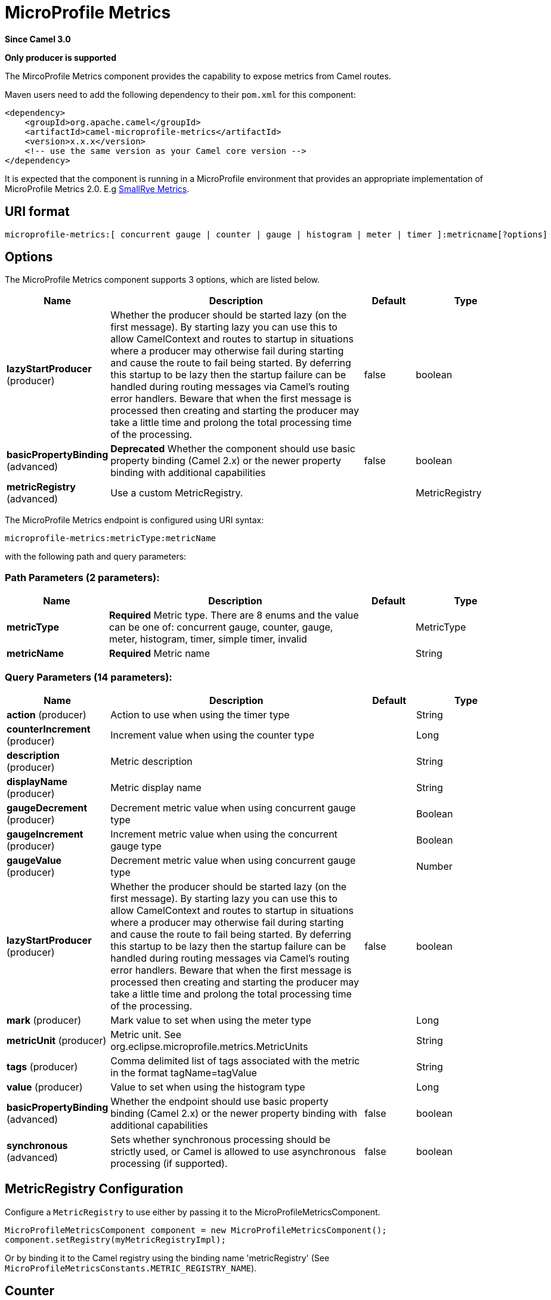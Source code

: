 [[microprofile-metrics-component]]
= MicroProfile Metrics Component
:docTitle: MicroProfile Metrics
:artifactId: camel-microprofile-metrics
:description: Expose metrics from Camel routes.
:since: 3.0
:supportLevel: Stable
:component-header: Only producer is supported

*Since Camel {since}*

*{component-header}*

The MircoProfile Metrics component provides the capability to expose metrics from Camel routes.

Maven users need to add the following dependency to their `pom.xml`
for this component:

[source,xml]
----
<dependency>
    <groupId>org.apache.camel</groupId>
    <artifactId>camel-microprofile-metrics</artifactId>
    <version>x.x.x</version>
    <!-- use the same version as your Camel core version -->
</dependency>
----

It is expected that the component is running in a MicroProfile environment that provides an appropriate implementation of MicroProfile Metrics 2.0. E.g https://github.com/smallrye/smallrye-metrics[SmallRye Metrics].

== URI format

[source]
----
microprofile-metrics:[ concurrent gauge | counter | gauge | histogram | meter | timer ]:metricname[?options]
----

== Options
// component options: START
The MicroProfile Metrics component supports 3 options, which are listed below.



[width="100%",cols="2,5,^1,2",options="header"]
|===
| Name | Description | Default | Type
| *lazyStartProducer* (producer) | Whether the producer should be started lazy (on the first message). By starting lazy you can use this to allow CamelContext and routes to startup in situations where a producer may otherwise fail during starting and cause the route to fail being started. By deferring this startup to be lazy then the startup failure can be handled during routing messages via Camel's routing error handlers. Beware that when the first message is processed then creating and starting the producer may take a little time and prolong the total processing time of the processing. | false | boolean
| *basicPropertyBinding* (advanced) | *Deprecated* Whether the component should use basic property binding (Camel 2.x) or the newer property binding with additional capabilities | false | boolean
| *metricRegistry* (advanced) | Use a custom MetricRegistry. |  | MetricRegistry
|===
// component options: END

// endpoint options: START
The MicroProfile Metrics endpoint is configured using URI syntax:

----
microprofile-metrics:metricType:metricName
----

with the following path and query parameters:

=== Path Parameters (2 parameters):


[width="100%",cols="2,5,^1,2",options="header"]
|===
| Name | Description | Default | Type
| *metricType* | *Required* Metric type. There are 8 enums and the value can be one of: concurrent gauge, counter, gauge, meter, histogram, timer, simple timer, invalid |  | MetricType
| *metricName* | *Required* Metric name |  | String
|===


=== Query Parameters (14 parameters):


[width="100%",cols="2,5,^1,2",options="header"]
|===
| Name | Description | Default | Type
| *action* (producer) | Action to use when using the timer type |  | String
| *counterIncrement* (producer) | Increment value when using the counter type |  | Long
| *description* (producer) | Metric description |  | String
| *displayName* (producer) | Metric display name |  | String
| *gaugeDecrement* (producer) | Decrement metric value when using concurrent gauge type |  | Boolean
| *gaugeIncrement* (producer) | Increment metric value when using the concurrent gauge type |  | Boolean
| *gaugeValue* (producer) | Decrement metric value when using concurrent gauge type |  | Number
| *lazyStartProducer* (producer) | Whether the producer should be started lazy (on the first message). By starting lazy you can use this to allow CamelContext and routes to startup in situations where a producer may otherwise fail during starting and cause the route to fail being started. By deferring this startup to be lazy then the startup failure can be handled during routing messages via Camel's routing error handlers. Beware that when the first message is processed then creating and starting the producer may take a little time and prolong the total processing time of the processing. | false | boolean
| *mark* (producer) | Mark value to set when using the meter type |  | Long
| *metricUnit* (producer) | Metric unit. See org.eclipse.microprofile.metrics.MetricUnits |  | String
| *tags* (producer) | Comma delimited list of tags associated with the metric in the format tagName=tagValue |  | String
| *value* (producer) | Value to set when using the histogram type |  | Long
| *basicPropertyBinding* (advanced) | Whether the endpoint should use basic property binding (Camel 2.x) or the newer property binding with additional capabilities | false | boolean
| *synchronous* (advanced) | Sets whether synchronous processing should be strictly used, or Camel is allowed to use asynchronous processing (if supported). | false | boolean
|===
// endpoint options: END

== MetricRegistry Configuration

Configure a `MetricRegistry` to use either by passing it to the MicroProfileMetricsComponent.

[source,java]
----
MicroProfileMetricsComponent component = new MicroProfileMetricsComponent();
component.setRegistry(myMetricRegistryImpl);
----

Or by binding it to the Camel registry using the binding name 'metricRegistry' (See `MicroProfileMetricsConstants.METRIC_REGISTRY_NAME`).


== [[MicroProfileMetrics-counter]]Counter

[source]
----
microprofile-metrics:counter:name[?options]
----

=== Options

[width="100%",options="header"]
|=====================================================
|Name |Default |Description
|counterIncrement  |- |Value to add to the counter
|=====================================================

If `counterIncrement` is not defined then counter value will be incremented by one.

[source,java]
----
// Increment counter simple.counter by 7
from("direct:in")
    .to("microprofile-metrics:counter:simple.counter?counterIncrement=7")
    .to("direct:out");
----

[source,java]
----
// Increment counter simple.counter by 1
from("direct:in")
    .to("microprofile-metrics:counter:simple.counter")
    .to("direct:out");
----

=== Headers

Message headers can be used to override the
`counterIncrement` values specified on the `microprofile-metrics` endpoint URI.

[width="100%",cols="10%,80%,10%",options="header",]
|====================================================================
|Name |Description |Expected type
|CamelMicroProfileMetricsCounterIncrement  |Override increment value from the URI |Long
|====================================================================

[source,java]
----
// Increment counter simple.counter by 417
from("direct:in")
    .setHeader(MicroProfileMetricsConstants.HEADER_COUNTER_INCREMENT, constant(417))
    .to("microprofile-metrics:counter:simple.counter?increment=7")
    .to("direct:out");
----

== [[MicroProfileMetrics-concurrentGauge]]Concurrent Gauge

[source]
----
microprofile-metrics:concurrent gauge:name[?options]
----

=== Options

[width="100%",options="header"]
|=====================================================
|Name |Default |Description
|gaugeIncrement  |false |Value to add to the counter
|gaugeDecrement  |false |Value to add to the counter
|=====================================================

If neither `gaugeIncrement` or `gaugeDecrement` are defined then no action is performed on the gauge.

[source,java]
----
// Increment concurrent gauge simple.gauge by 1
from("direct:in")
    .to("microprofile-metrics:concurrent gauge:simple.gauge?gaugeIncrement=true")
    .to("direct:out");
----

[source,java]
----
// Decrement concurrent gauge simple.gauge by 1
from("direct:in")
    .to("microprofile-metrics:concurrent gauge:simple.gauge?gaugeDecrement=true")
    .to("direct:out");
----

=== Headers

Message headers can be used to override the
`gaugeIncrement` and `gaugeDecrement` values specified on the `microprofile-metrics` endpoint URI.

[width="100%",cols="10%,80%,10%",options="header",]
|====================================================================
|Name |Description |Expected type
|CamelMicroProfileMetricsGaugeIncrement  |Override gaugeIncrement value from the URI |Boolean
|CamelMicroProfileMetricsGaugeDecrement  |Override gaugeDecrement value from the URI |Boolean
|====================================================================

[source,java]
----
// Increment concurrent gauge simple.gauge by 1
from("direct:in")
    .setHeader(MicroProfileMetricsConstants.HEADER_GAUGE_INCREMENT, constant(true))
    .to("microprofile-metrics:concurrent gauge:simple.gauge")
    .to("direct:out");
----

----
// Decrement concurrent gauge simple.gauge by 1
from("direct:in")
    .setHeader(MicroProfileMetricsConstants.HEADER_GAUGE_DECREMENT, constant(true))
    .to("microprofile-metrics:concurrent gauge:simple.gauge")
    .to("direct:out");
----

== [[MicroProfileMetrics-Gauge]]Gauge

[source]
----
microprofile-metrics:gauge:name[?options]
----

=== Options

[width="100%",options="header"]
|=====================================================
|Name |Default |Description
|gaugeValue  |false |Value to set the gauge to
|=====================================================

If `gaugeValue` is not defined then no action is performed on the gauge.

[source,java]
----
// Set gauge simple.gauge value to 10
from("direct:in")
    .to("microprofile-metrics:gauge:simple.gauge?gaugeValue=10")
    .to("direct:out");
----

=== Headers

Message headers can be used to override the
`gaugeValue` value specified on the `microprofile-metrics` endpoint URI.

[width="100%",cols="10%,80%,10%",options="header",]
|====================================================================
|Name |Description |Expected type
|CamelMicroProfileMetricsGaugeValue  |Override gaugeValue value from the URI |Number
|====================================================================

[source,java]
----
// Set gauge simple.gauge value to 10
from("direct:in")
    .setHeader(MicroProfileMetricsConstants.HEADER_GAUGE_VALUE, constant(10))
    .to("microprofile-metrics:gauge:simple.gauge")
    .to("direct:out");
----

== [[MicroProfileMetrics-histogram]]Histogram

[source]
----
microprofile-metrics:histogram:name[?options]
----

=== Options

[width="100%",options="header"]
|=====================================================
|Name |Default |Description
|value  |- |Value to set on the histogram
|=====================================================

If `value` is not defined then histogram value will not be changed.

[source,java]
----
// Set histogram simple.histogram to 7
from("direct:in")
    .to("microprofile-metrics:histogram:simple.histogram?value=7")
    .to("direct:out");
----

=== Headers

Message headers can be used to override the
`value` specified on the `microprofile-metrics` endpoint URI.

[width="100%",cols="10%,80%,10%",options="header",]
|====================================================================
|Name |Description |Expected type
|CamelMicroProfileMetricsHistogramValue  |Override histogram value from the URI |Long
|====================================================================

[source,java]
----
// Set histogram simple.histogram to 417
from("direct:in")
    .setHeader(MicroProfileMetricsConstants.HEADER_HISTOGRAM_VALUE, constant(417))
    .to("microprofile-metrics:histogram:simple.histogram?value=7")
    .to("direct:out");
----

== [[MicroProfileMetrics-meter]]Meter

[source]
----
microprofile-metrics:meter:name[?options]
----

=== Options

[width="100%",options="header"]
|=====================================================
|Name |Default |Description
|mark  |- |Mark value to set on the meter
|=====================================================

If `mark` is not defined then the meter will be marked with the value '1'.

[source,java]
----
// Mark the meter simple.meter with 7
from("direct:in")
    .to("microprofile-metrics:meter:simple.meter?mark=7")
    .to("direct:out");
----

[source,java]
----
// Mark the meter simple.meter with 1
from("direct:in")
    .to("microprofile-metrics:meter:simple.meter")
    .to("direct:out");
----

=== Headers

Message headers can be used to override the
`value` specified on the `microprofile-metrics` endpoint URI.

[width="100%",cols="10%,80%,10%",options="header",]
|====================================================================
|Name |Description |Expected type
|CamelMicroProfileMetricsMeterMark  |Override meter mark value from the URI |Long
|====================================================================

[source,java]
----
// Mark the meter simple.meter with 417
from("direct:in")
    .setHeader(MicroProfileMetricsConstants.HEADER_METER_MARK, constant(417))
    .to("microprofile-metrics:meter:simple.meter?value=7")
    .to("direct:out");
----

== [[MicroProfileMetrics-Timer]]Timer

[source]
----
microprofile-metrics:timer:name[?options]
----

=== Options

[width="100%",options="header"]
|=====================================================
|Name |Default |Description
|action  |- |start or stop
|=====================================================

If no `action` is specified or it's an invalid value, then no timer update occurs.

If the `start` action is called on an already running timer or `stop` is called on an unknown timer, then
no timer(s) are updated.

[source,java]
----
// Measure time spent in route `direct:calculate`
from("direct:in")
    .to("microprofile-metrics:timer:simple.timer?action=start")
    .to("direct:calculate")
    .to("microprofile-metrics:timer:simple.timer?action=stop");
----

=== Headers

Message headers can be used to override the
`action` specified on the `microprofile-metrics` endpoint URI.

[width="100%",cols="10%,80%,10%",options="header",]
|====================================================================
|Name |Description |Expected type
|CamelMicroProfileMetricsTimerAction  |Override time action from the URI |org.apache.camel.component.microprofile.metrics.TimerAction
|====================================================================

[source,java]
----
// Mark the meter simple.meter with 417
from("direct:in")
    .setHeader(MicroProfileMetricsConstants.HEADER_TIMER_ACTION, TimerAction.START)
    .to("microprofile-metrics:timer:simple.timer")
    .to("direct:out");
----


== MicroProfileMetricsRoutePolicyFactory

This factory allows to add a RoutePolicy for each
route and exposes route utilization statistics using MicroProfile metrics.

[NOTE]
====
Instead of using the MicroProfileMetricsRoutePolicyFactory you can define a
MicroProfileMetricsRoutePolicy per route you want to instrument, in case you only
want to instrument a few selected routes.
====

Add the factory to the `CamelContext` as shown below:

[source,java]
----
context.addRoutePolicyFactory(new MicroProfileMetricsRoutePolicyFactory());
----


== MicroProfileMetricsMessageHistoryFactory

This factory captures message history performance statistics while routing messages.

Add the factory to the `CamelContext` as shown below:

[source,java]
----
context.setMessageHistoryFactory(new MicroProfileMetricsMessageHistoryFactory());
----


== MicroProfileMetricsExchangeEventNotifier

The exchange event notifier times exchanges from creation through to completion.

EventNotifiers can be added to the `CamelContext`, e.g.:

[source,java]
----
camelContext.getManagementStrategy().addEventNotifier(new MicroProfileMetricsExchangeEventNotifier())
----


== MicroProfileMetricsRouteEventNotifier

The route event notifier counts added and running routes within the `CamelContext`.

EventNotifiers can be added to the `CamelContext`, e.g.:

[source,java]
----
camelContext.getManagementStrategy().addEventNotifier(new MicroProfileMetricsRouteEventNotifier())
----

== MicroProfileMetricsCamelContextEventNotifier

The Camel Context event notifier adds some basic metrics about the state of the `CamelContext`.

EventNotifiers can be added to the `CamelContext`, e.g.:

[source,java]
----
camelContext.getManagementStrategy().addEventNotifier(new MicroProfileMetricsCamelContextEventNotifier())
----
